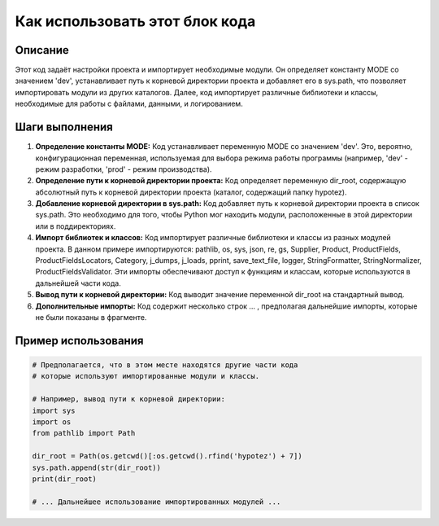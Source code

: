 Как использовать этот блок кода
=========================================================================================

Описание
-------------------------
Этот код задаёт настройки проекта и импортирует необходимые модули. Он определяет константу MODE со значением 'dev', устанавливает путь к корневой директории проекта и добавляет его в sys.path, что позволяет импортировать модули из других каталогов.  Далее, код импортирует различные библиотеки и классы, необходимые для работы с файлами, данными, и логированием.

Шаги выполнения
-------------------------
1. **Определение константы MODE:** Код устанавливает переменную MODE со значением 'dev'. Это, вероятно, конфигурационная переменная, используемая для выбора режима работы программы (например, 'dev' - режим разработки, 'prod' - режим производства).

2. **Определение пути к корневой директории проекта:** Код определяет переменную dir_root, содержащую абсолютный путь к корневой директории проекта (каталог, содержащий папку hypotez).

3. **Добавление корневой директории в sys.path:** Код добавляет путь к корневой директории проекта в список sys.path. Это необходимо для того, чтобы Python мог находить модули, расположенные в этой директории или в поддиректориях.

4. **Импорт библиотек и классов:** Код импортирует различные библиотеки и классы из разных модулей проекта.  В данном примере импортируются: pathlib, os, sys, json, re, gs, Supplier, Product, ProductFields, ProductFieldsLocators, Category, j_dumps, j_loads, pprint, save_text_file, logger, StringFormatter, StringNormalizer, ProductFieldsValidator.  Эти импорты обеспечивают доступ к функциям и классам, которые используются в дальнейшей части кода.

5. **Вывод пути к корневой директории:** Код выводит значение переменной dir_root на стандартный вывод.

6. **Дополнительные импорты:**  Код содержит  несколько строк ... ,  предполагая дальнейшие импорты, которые не были показаны в фрагменте.

Пример использования
-------------------------
.. code-block:: python

    # Предполагается, что в этом месте находятся другие части кода
    # которые используют импортированные модули и классы.

    # Например, вывод пути к корневой директории:
    import sys
    import os
    from pathlib import Path

    dir_root = Path(os.getcwd()[:os.getcwd().rfind('hypotez') + 7])
    sys.path.append(str(dir_root))
    print(dir_root)

    # ... Дальнейшее использование импортированных модулей ...